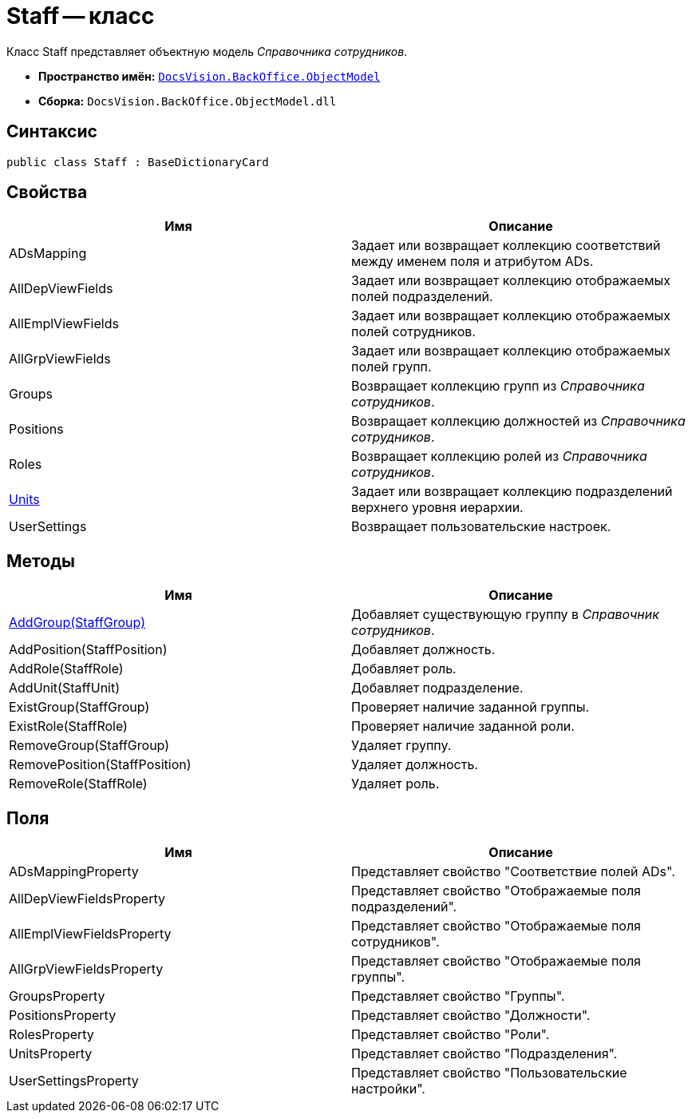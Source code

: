 = Staff -- класс

Класс Staff представляет объектную модель _Справочника сотрудников_.

* *Пространство имён:* `xref:api/DocsVision/Platform/ObjectModel/ObjectModel_NS.adoc[DocsVision.BackOffice.ObjectModel]`
* *Сборка:* `DocsVision.BackOffice.ObjectModel.dll`

== Синтаксис

[source,csharp]
----
public class Staff : BaseDictionaryCard
----

== Свойства

[cols=",",options="header"]
|===
|Имя |Описание
|ADsMapping |Задает или возвращает коллекцию соответствий между именем поля и атрибутом ADs.
|AllDepViewFields |Задает или возвращает коллекцию отображаемых полей подразделений.
|AllEmplViewFields |Задает или возвращает коллекцию отображаемых полей сотрудников.
|AllGrpViewFields |Задает или возвращает коллекцию отображаемых полей групп.
|Groups |Возвращает коллекцию групп из _Справочника сотрудников_.
|Positions |Возвращает коллекцию должностей из _Справочника сотрудников_.
|Roles |Возвращает коллекцию ролей из _Справочника сотрудников_.
|xref:api/DocsVision/BackOffice/ObjectModel/Staff.Units_PR.adoc[Units] |Задает или возвращает коллекцию подразделений верхнего уровня иерархии.
|UserSettings |Возвращает пользовательские настроек.
|===

== Методы

[cols=",",options="header"]
|===
|Имя |Описание
|xref:api/DocsVision/BackOffice/ObjectModel/Staff.AddGroup_MT.adoc[AddGroup(StaffGroup)] |Добавляет существующую группу в _Справочник сотрудников_.
|AddPosition(StaffPosition) |Добавляет должность.
|AddRole(StaffRole) |Добавляет роль.
|AddUnit(StaffUnit) |Добавляет подразделение.
|ExistGroup(StaffGroup) |Проверяет наличие заданной группы.
|ExistRole(StaffRole) |Проверяет наличие заданной роли.
|RemoveGroup(StaffGroup) |Удаляет группу.
|RemovePosition(StaffPosition) |Удаляет должность.
|RemoveRole(StaffRole) |Удаляет роль.
|===

== Поля

[cols=",",options="header"]
|===
|Имя |Описание
|ADsMappingProperty |Представляет свойство "Соответствие полей ADs".
|AllDepViewFieldsProperty |Представляет свойство "Отображаемые поля подразделений".
|AllEmplViewFieldsProperty |Представляет свойство "Отображаемые поля сотрудников".
|AllGrpViewFieldsProperty |Представляет свойство "Отображаемые поля группы".
|GroupsProperty |Представляет свойство "Группы".
|PositionsProperty |Представляет свойство "Должности".
|RolesProperty |Представляет свойство "Роли".
|UnitsProperty |Представляет свойство "Подразделения".
|UserSettingsProperty |Представляет свойство "Пользовательские настройки".
|===
